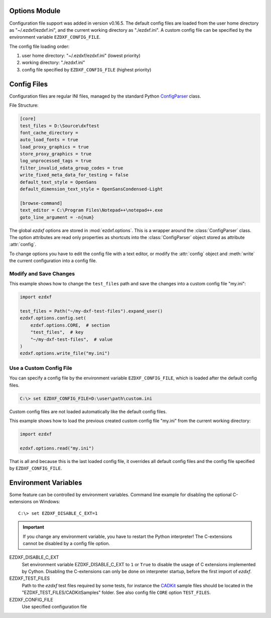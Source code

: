 Options Module
==============

Configuration file support was added in version v0.16.5. The default
config files are loaded from the user home directory as "~/.ezdxf/ezdxf.ini",
and the current working directory as "./ezdxf.ini". A custom config file can be
specified  by the environment variable ``EZDXF_CONFIG_FILE``.

The config file loading order:

1. user home directory: "~/.ezdxf/ezdxf.ini" (lowest priority)
2. working directory: "./ezdxf.ini"
3. config file specified by ``EZDXF_CONFIG_FILE`` (highest priority)

.. _config_file:

Config Files
============

Configuration files are regular INI files, managed by the standard Python
`ConfigParser`_ class.

File Structure:

.. code:: INI

    [core]
    test_files = D:\Source\dxftest
    font_cache_directory =
    auto_load_fonts = true
    load_proxy_graphics = true
    store_proxy_graphics = true
    log_unprocessed_tags = true
    filter_invalid_xdata_group_codes = true
    write_fixed_meta_data_for_testing = false
    default_text_style = OpenSans
    default_dimension_text_style = OpenSansCondensed-Light

    [browse-command]
    text_editor = C:\Program Files\Notepad++\notepad++.exe
    goto_line_argument = -n{num}


.. module:: ezdxf.options

The global `ezdxf` options are stored in :mod:`ezdxf.options`. This is a wrapper
around the :class:`ConfigParser` class. The option attributes are read only
properties as shortcuts into the :class:`ConfigParser` object stored as
attribute :attr:`config`.

To change options you have to edit the config file with a text editor, or
modify the :attr:`config` object and :meth:`write` the current configuration
into a config file.

Modify and Save Changes
-----------------------

This example shows how to change the ``test_files`` path and save the
changes into a custom config file "my.ini":

.. code-block:: Python

    import ezdxf

    test_files = Path("~/my-dxf-test-files").expand_user()
    ezdxf.options.config.set(
        ezdxf.options.CORE,  # section
        "test_files",  # key
        "~/my-dxf-test-files",  # value
    )
    ezdxf.options.write_file("my.ini")

.. _use_a_custom_config_file:

Use a Custom Config File
------------------------

You can specify a config file by the environment variable
``EZDXF_CONFIG_FILE``, which is loaded after the default config files.

.. code-block:: Text

    C:\> set EZDXF_CONFIG_FILE=D:\user\path\custom.ini

Custom config files are not loaded automatically like the default config files.

This example shows how to load the previous created custom config file "my.ini"
from the current working directory:

.. code-block:: Python

    import ezdxf

    ezdxf.options.read("my.ini")

That is all and because this is the last loaded config file, it overrides all
default config files and the config file specified by ``EZDXF_CONFIG_FILE``.

.. attribute:: config

    The :class:`ConfigParser` object.

.. attribute:: default_text_style

    Default text styles, default value is ``OpenSans``.

.. attribute:: default_dimension_text_style

    Default text style for Dimensions, default value is ``OpenSansCondensed-Light``.

.. attribute:: use_matplotlib

    Activate/deactivate Matplotlib support (e.g. for testing) if Matplotlib is
    installed, else :attr:`use_matplotlib` is always ``False``.

.. attribute:: font_cache_directory

    Get the current font cache directory or an empty string if the bundled
    font cache is used. Expands "~" construct automatically.

.. method:: set_font_cache_directory(dirname: str)

    Set path to an external font cache directory: e.g. ``"~/.ezdxf"``
    By default the bundled font cache will be loaded. Expands "~" construct
    automatically.

    This example shows, how to create an external font cache in
    ``"~/.ezdxf"``. This has to be done only once after the `ezdxf` installation
    or to add new installed fonts to the cache. This requires Matplotlib:

    .. code-block:: Python

        import ezdxf
        from ezdxf.tools import fonts

        font_cache_dir = "~/.ezdxf"
        fonts.build_system_font_cache(path=font_cache_dir)
        ezdxf.options.set_font_cache_directory(font_cache_dir)
        # Save changes to the user config file "~/.ezdxf/ezdxf.ini" to load
        # the font cache always from the new location.
        ezdxf.options.write_home_config()


.. attribute:: filter_invalid_xdata_group_codes

    Filter invalid XDATA group codes, default value is ``False``.

.. attribute:: log_unprocessed_tags

    Log unprocessed DXF tags for debugging, default value is ``True``.

.. attribute:: write_fixed_meta_data_for_testing

    Enable this option to always create same meta data for testing scenarios,
    e.g. to use a diff like tool to compare DXF documents, default is ``False``.

.. attribute:: load_proxy_graphics

    Load proxy graphics if ``True``, default is ``False``.

.. attribute:: store_proxy_graphics

    Export proxy graphics if ``True``, default is ``False``.

.. attribute:: test_files

    Returns the path to the `ezdxf` test files, expands "~" construct
    automatically.

.. method:: preserve_proxy_graphics(state=True)

    Enable/disable proxy graphic load/store support.

.. method:: write(fp: TextIO)

    Write configuration into given file object `fp`, the file object
    must be a writeable text file with "utf8" encoding.

.. method:: write_file(filename: str = "ezdxf.ini")

    Write current configuration into file `filename`, default is "ezdxf.ini" in
    the current working directory.

.. method:: write_home_config()

    Write configuration into file "~/.ezdxf/ezdxf.ini".

.. method:: read_file(filename: str)

    Append content from config file `filename`, but does not reset the
    configuration.

.. method:: print()

    Print configuration to `stdout`.

.. method:: reset()

    Factory reset, delete config files "./ezdxf.ini" and "~/.ezdxf/ezdxf.ini".

.. _environment_variables:

Environment Variables
=====================

Some feature can be controlled by environment variables. Command line example
for disabling the optional C-extensions on Windows::

    C:\> set EZDXF_DISABLE_C_EXT=1

.. important::

    If you change any environment variable, you have to restart
    the Python interpreter! The C-extensions cannot be disabled by a config
    file option.

EZDXF_DISABLE_C_EXT
    Set environment variable EZDXF_DISABLE_C_EXT to ``1`` or ``True`` to disable
    the usage of C extensions implemented by Cython. Disabling the C-extensions
    can only be done on interpreter startup, before the first import of `ezdxf`.

EZDXF_TEST_FILES
    Path to the `ezdxf` test files required by some tests, for instance the
    `CADKit`_ sample files should be located in the
    "EZDXF_TEST_FILES/CADKitSamples" folder. See also config file
    ``CORE`` option ``TEST_FILES``.

EZDXF_CONFIG_FILE
    Use specified configuration file

.. _CADKit: https://cadkit.blogspot.com/p/sample-dxf-files.html?view=magazine
.. _ConfigParser: https://docs.python.org/3/library/configparser.html